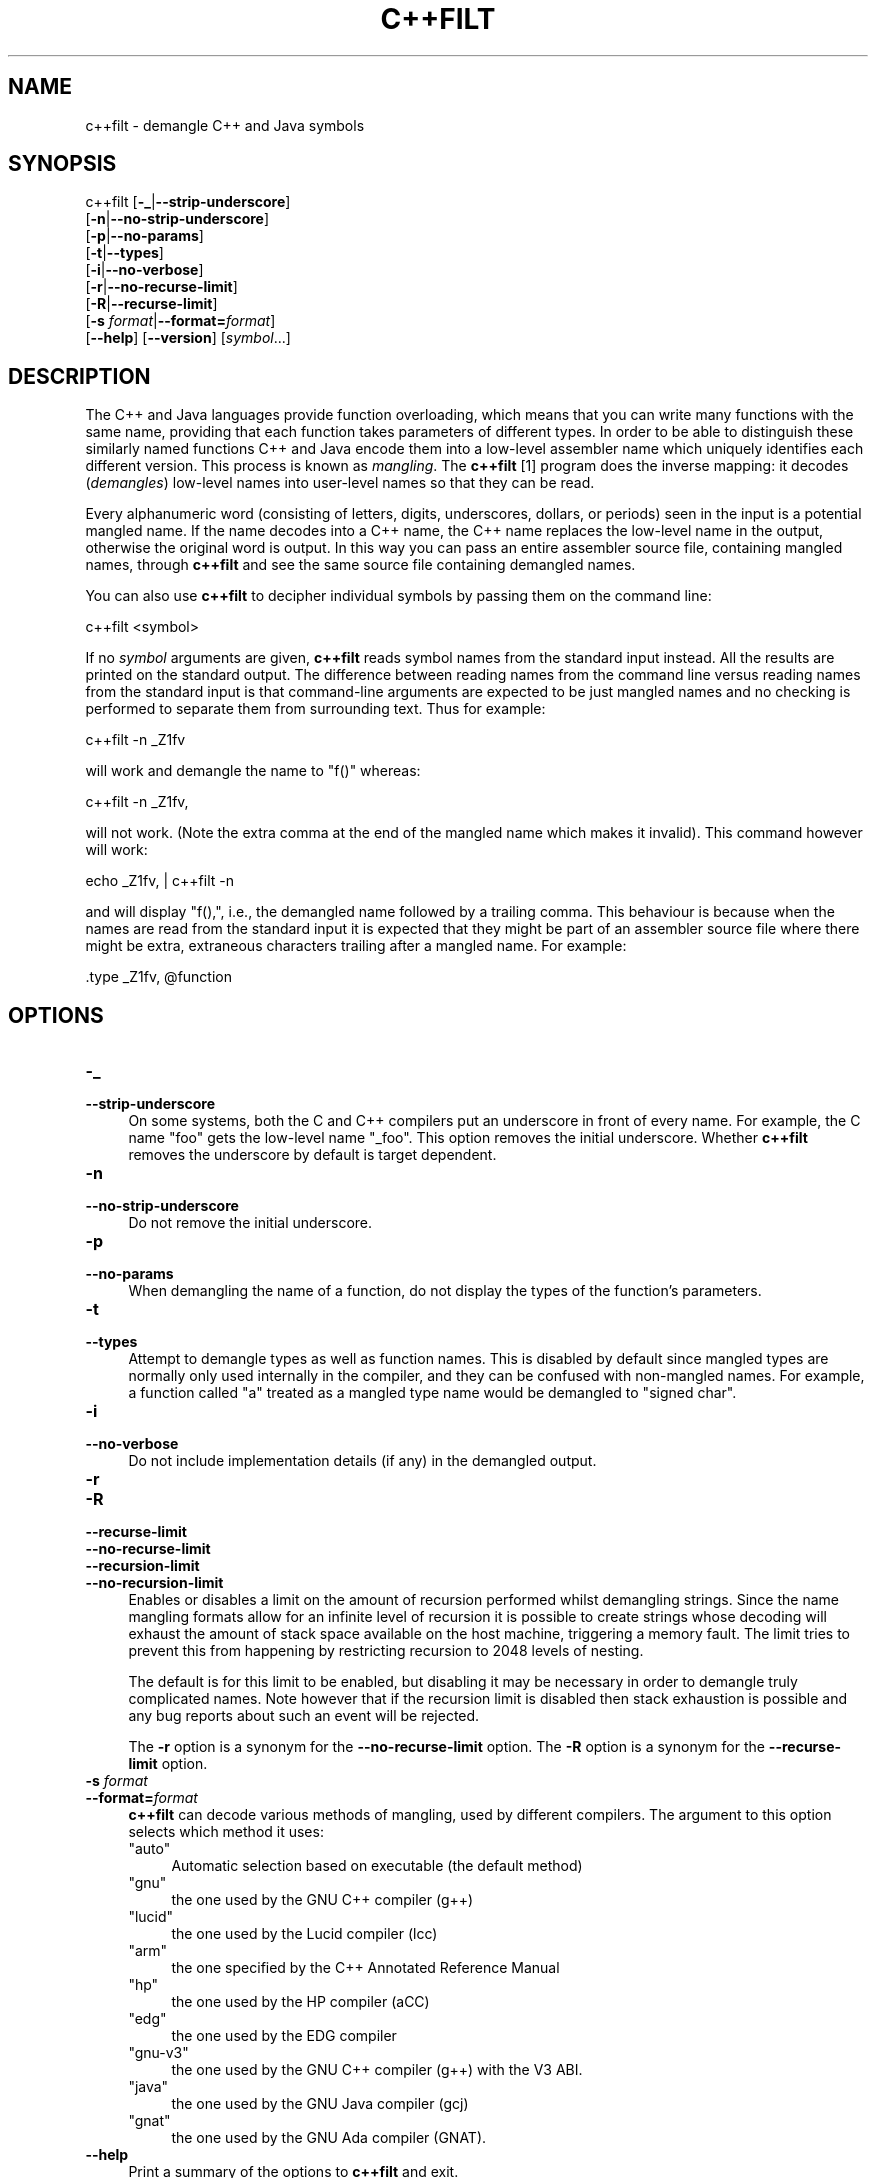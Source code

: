 .\" -*- mode: troff; coding: utf-8 -*-
.\" Automatically generated by Pod::Man 5.01 (Pod::Simple 3.43)
.\"
.\" Standard preamble:
.\" ========================================================================
.de Sp \" Vertical space (when we can't use .PP)
.if t .sp .5v
.if n .sp
..
.de Vb \" Begin verbatim text
.ft CW
.nf
.ne \\$1
..
.de Ve \" End verbatim text
.ft R
.fi
..
.\" \*(C` and \*(C' are quotes in nroff, nothing in troff, for use with C<>.
.ie n \{\
.    ds C` ""
.    ds C' ""
'br\}
.el\{\
.    ds C`
.    ds C'
'br\}
.\"
.\" Escape single quotes in literal strings from groff's Unicode transform.
.ie \n(.g .ds Aq \(aq
.el       .ds Aq '
.\"
.\" If the F register is >0, we'll generate index entries on stderr for
.\" titles (.TH), headers (.SH), subsections (.SS), items (.Ip), and index
.\" entries marked with X<> in POD.  Of course, you'll have to process the
.\" output yourself in some meaningful fashion.
.\"
.\" Avoid warning from groff about undefined register 'F'.
.de IX
..
.nr rF 0
.if \n(.g .if rF .nr rF 1
.if (\n(rF:(\n(.g==0)) \{\
.    if \nF \{\
.        de IX
.        tm Index:\\$1\t\\n%\t"\\$2"
..
.        if !\nF==2 \{\
.            nr % 0
.            nr F 2
.        \}
.    \}
.\}
.rr rF
.\" ========================================================================
.\"
.IX Title "C++FILT 1"
.TH C++FILT 1 2023-09-07 binutils-2.41.50 "GNU Development Tools"
.\" For nroff, turn off justification.  Always turn off hyphenation; it makes
.\" way too many mistakes in technical documents.
.if n .ad l
.nh
.SH NAME
c++filt \- demangle C++ and Java symbols
.SH SYNOPSIS
.IX Header "SYNOPSIS"
c++filt [\fB\-_\fR|\fB\-\-strip\-underscore\fR]
        [\fB\-n\fR|\fB\-\-no\-strip\-underscore\fR]
        [\fB\-p\fR|\fB\-\-no\-params\fR]
        [\fB\-t\fR|\fB\-\-types\fR]
        [\fB\-i\fR|\fB\-\-no\-verbose\fR]
        [\fB\-r\fR|\fB\-\-no\-recurse\-limit\fR]
        [\fB\-R\fR|\fB\-\-recurse\-limit\fR]
        [\fB\-s\fR \fIformat\fR|\fB\-\-format=\fR\fIformat\fR]
        [\fB\-\-help\fR]  [\fB\-\-version\fR]  [\fIsymbol\fR...]
.SH DESCRIPTION
.IX Header "DESCRIPTION"
The C++ and Java languages provide function overloading, which means
that you can write many functions with the same name, providing that
each function takes parameters of different types.  In order to be
able to distinguish these similarly named functions C++ and Java
encode them into a low-level assembler name which uniquely identifies
each different version.  This process is known as \fImangling\fR. The
\&\fBc++filt\fR
[1]
program does the inverse mapping: it decodes (\fIdemangles\fR) low-level
names into user-level names so that they can be read.
.PP
Every alphanumeric word (consisting of letters, digits, underscores,
dollars, or periods) seen in the input is a potential mangled name.
If the name decodes into a C++ name, the C++ name replaces the
low-level name in the output, otherwise the original word is output.
In this way you can pass an entire assembler source file, containing
mangled names, through \fBc++filt\fR and see the same source file
containing demangled names.
.PP
You can also use \fBc++filt\fR to decipher individual symbols by
passing them on the command line:
.PP
.Vb 1
\&        c++filt <symbol>
.Ve
.PP
If no \fIsymbol\fR arguments are given, \fBc++filt\fR reads symbol
names from the standard input instead.  All the results are printed on
the standard output.  The difference between reading names from the
command line versus reading names from the standard input is that
command-line arguments are expected to be just mangled names and no
checking is performed to separate them from surrounding text.  Thus
for example:
.PP
.Vb 1
\&        c++filt \-n _Z1fv
.Ve
.PP
will work and demangle the name to "f()" whereas:
.PP
.Vb 1
\&        c++filt \-n _Z1fv,
.Ve
.PP
will not work.  (Note the extra comma at the end of the mangled
name which makes it invalid).  This command however will work:
.PP
.Vb 1
\&        echo _Z1fv, | c++filt \-n
.Ve
.PP
and will display "f(),", i.e., the demangled name followed by a
trailing comma.  This behaviour is because when the names are read
from the standard input it is expected that they might be part of an
assembler source file where there might be extra, extraneous
characters trailing after a mangled name.  For example:
.PP
.Vb 1
\&            .type   _Z1fv, @function
.Ve
.SH OPTIONS
.IX Header "OPTIONS"
.IP \fB\-_\fR 4
.IX Item "-_"
.PD 0
.IP \fB\-\-strip\-underscore\fR 4
.IX Item "--strip-underscore"
.PD
On some systems, both the C and C++ compilers put an underscore in front
of every name.  For example, the C name \f(CW\*(C`foo\*(C'\fR gets the low-level
name \f(CW\*(C`_foo\*(C'\fR.  This option removes the initial underscore.  Whether
\&\fBc++filt\fR removes the underscore by default is target dependent.
.IP \fB\-n\fR 4
.IX Item "-n"
.PD 0
.IP \fB\-\-no\-strip\-underscore\fR 4
.IX Item "--no-strip-underscore"
.PD
Do not remove the initial underscore.
.IP \fB\-p\fR 4
.IX Item "-p"
.PD 0
.IP \fB\-\-no\-params\fR 4
.IX Item "--no-params"
.PD
When demangling the name of a function, do not display the types of
the function's parameters.
.IP \fB\-t\fR 4
.IX Item "-t"
.PD 0
.IP \fB\-\-types\fR 4
.IX Item "--types"
.PD
Attempt to demangle types as well as function names.  This is disabled
by default since mangled types are normally only used internally in
the compiler, and they can be confused with non-mangled names.  For example,
a function called "a" treated as a mangled type name would be
demangled to "signed char".
.IP \fB\-i\fR 4
.IX Item "-i"
.PD 0
.IP \fB\-\-no\-verbose\fR 4
.IX Item "--no-verbose"
.PD
Do not include implementation details (if any) in the demangled
output.
.IP \fB\-r\fR 4
.IX Item "-r"
.PD 0
.IP \fB\-R\fR 4
.IX Item "-R"
.IP \fB\-\-recurse\-limit\fR 4
.IX Item "--recurse-limit"
.IP \fB\-\-no\-recurse\-limit\fR 4
.IX Item "--no-recurse-limit"
.IP \fB\-\-recursion\-limit\fR 4
.IX Item "--recursion-limit"
.IP \fB\-\-no\-recursion\-limit\fR 4
.IX Item "--no-recursion-limit"
.PD
Enables or disables a limit on the amount of recursion performed
whilst demangling strings.  Since the name mangling formats allow for
an infinite level of recursion it is possible to create strings whose
decoding will exhaust the amount of stack space available on the host
machine, triggering a memory fault.  The limit tries to prevent this
from happening by restricting recursion to 2048 levels of nesting.
.Sp
The default is for this limit to be enabled, but disabling it may be
necessary in order to demangle truly complicated names.  Note however
that if the recursion limit is disabled then stack exhaustion is
possible and any bug reports about such an event will be rejected.
.Sp
The \fB\-r\fR option is a synonym for the
\&\fB\-\-no\-recurse\-limit\fR option.  The \fB\-R\fR option is a
synonym for the \fB\-\-recurse\-limit\fR option.
.IP "\fB\-s\fR \fIformat\fR" 4
.IX Item "-s format"
.PD 0
.IP \fB\-\-format=\fR\fIformat\fR 4
.IX Item "--format=format"
.PD
\&\fBc++filt\fR can decode various methods of mangling, used by
different compilers.  The argument to this option selects which
method it uses:
.RS 4
.ie n .IP """auto""" 4
.el .IP \f(CWauto\fR 4
.IX Item "auto"
Automatic selection based on executable (the default method)
.ie n .IP """gnu""" 4
.el .IP \f(CWgnu\fR 4
.IX Item "gnu"
the one used by the GNU C++ compiler (g++)
.ie n .IP """lucid""" 4
.el .IP \f(CWlucid\fR 4
.IX Item "lucid"
the one used by the Lucid compiler (lcc)
.ie n .IP """arm""" 4
.el .IP \f(CWarm\fR 4
.IX Item "arm"
the one specified by the C++ Annotated Reference Manual
.ie n .IP """hp""" 4
.el .IP \f(CWhp\fR 4
.IX Item "hp"
the one used by the HP compiler (aCC)
.ie n .IP """edg""" 4
.el .IP \f(CWedg\fR 4
.IX Item "edg"
the one used by the EDG compiler
.ie n .IP """gnu\-v3""" 4
.el .IP \f(CWgnu\-v3\fR 4
.IX Item "gnu-v3"
the one used by the GNU C++ compiler (g++) with the V3 ABI.
.ie n .IP """java""" 4
.el .IP \f(CWjava\fR 4
.IX Item "java"
the one used by the GNU Java compiler (gcj)
.ie n .IP """gnat""" 4
.el .IP \f(CWgnat\fR 4
.IX Item "gnat"
the one used by the GNU Ada compiler (GNAT).
.RE
.RS 4
.RE
.IP \fB\-\-help\fR 4
.IX Item "--help"
Print a summary of the options to \fBc++filt\fR and exit.
.IP \fB\-\-version\fR 4
.IX Item "--version"
Print the version number of \fBc++filt\fR and exit.
.IP \fB@\fR\fIfile\fR 4
.IX Item "@file"
Read command-line options from \fIfile\fR.  The options read are
inserted in place of the original @\fIfile\fR option.  If \fIfile\fR
does not exist, or cannot be read, then the option will be treated
literally, and not removed.
.Sp
Options in \fIfile\fR are separated by whitespace.  A whitespace
character may be included in an option by surrounding the entire
option in either single or double quotes.  Any character (including a
backslash) may be included by prefixing the character to be included
with a backslash.  The \fIfile\fR may itself contain additional
@\fIfile\fR options; any such options will be processed recursively.
.SH FOOTNOTES
.IX Header "FOOTNOTES"
.IP 1. 4
MS-DOS does not allow \f(CW\*(C`+\*(C'\fR characters in file names, so on
MS-DOS this program is named \fBCXXFILT\fR.
.SH "SEE ALSO"
.IX Header "SEE ALSO"
the Info entries for \fIbinutils\fR.
.SH COPYRIGHT
.IX Header "COPYRIGHT"
Copyright (c) 1991\-2023 Free Software Foundation, Inc.
.PP
Permission is granted to copy, distribute and/or modify this document
under the terms of the GNU Free Documentation License, Version 1.3
or any later version published by the Free Software Foundation;
with no Invariant Sections, with no Front-Cover Texts, and with no
Back-Cover Texts.  A copy of the license is included in the
section entitled "GNU Free Documentation License".
